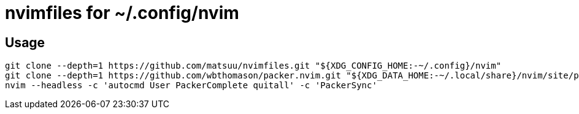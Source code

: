 = nvimfiles for ~/.config/nvim

== Usage

 git clone --depth=1 https://github.com/matsuu/nvimfiles.git "${XDG_CONFIG_HOME:-~/.config}/nvim"
 git clone --depth=1 https://github.com/wbthomason/packer.nvim.git "${XDG_DATA_HOME:-~/.local/share}/nvim/site/pack/packer/start/packer.nvim"
 nvim --headless -c 'autocmd User PackerComplete quitall' -c 'PackerSync'
